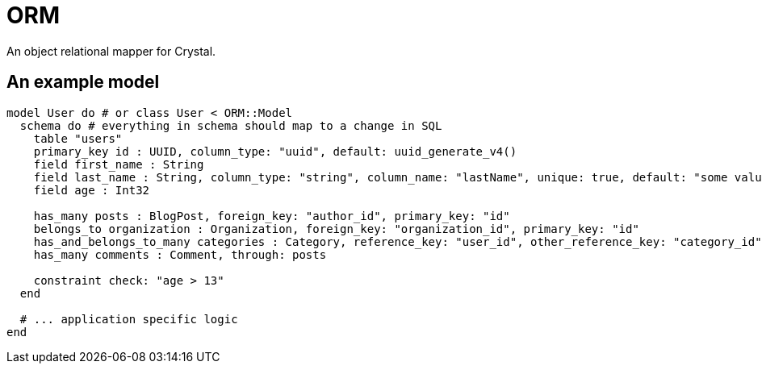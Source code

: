 # ORM
An object relational mapper for Crystal.

## An example model

```crystal
model User do # or class User < ORM::Model
  schema do # everything in schema should map to a change in SQL
    table "users"
    primary_key id : UUID, column_type: "uuid", default: uuid_generate_v4()
    field first_name : String
    field last_name : String, column_type: "string", column_name: "lastName", unique: true, default: "some value"
    field age : Int32

    has_many posts : BlogPost, foreign_key: "author_id", primary_key: "id"
    belongs_to organization : Organization, foreign_key: "organization_id", primary_key: "id"
    has_and_belongs_to_many categories : Category, reference_key: "user_id", other_reference_key: "category_id", join_table: "categories_users"
    has_many comments : Comment, through: posts

    constraint check: "age > 13"
  end

  # ... application specific logic
end
```
